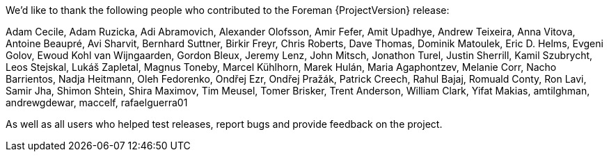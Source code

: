 We'd like to thank the following people who contributed to the Foreman {ProjectVersion} release:

Adam Cecile, Adam Ruzicka, Adi Abramovich, Alexander Olofsson, Amir Fefer, Amit Upadhye, Andrew Teixeira, Anna Vitova, Antoine Beaupré, Avi Sharvit, Bernhard Suttner, Birkir Freyr, Chris Roberts, Dave Thomas, Dominik Matoulek, Eric D. Helms, Evgeni Golov, Ewoud Kohl van Wijngaarden, Gordon Bleux, Jeremy Lenz, John Mitsch, Jonathon Turel, Justin Sherrill, Kamil Szubrycht, Leos Stejskal, Lukáš Zapletal, Magnus Toneby, Marcel Kühlhorn, Marek Hulán, Maria Agaphontzev, Melanie Corr, Nacho Barrientos, Nadja Heitmann, Oleh Fedorenko, Ondřej Ezr, Ondřej Pražák, Patrick Creech, Rahul Bajaj, Romuald Conty, Ron Lavi, Samir Jha, Shimon Shtein, Shira Maximov, Tim Meusel, Tomer Brisker, Trent Anderson, William Clark, Yifat Makias, amtilghman, andrewgdewar, maccelf, rafaelguerra01

As well as all users who helped test releases, report bugs and provide feedback on the project.
